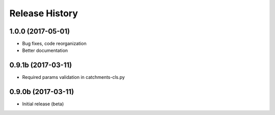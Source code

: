 .. :changelog:

Release History
---------------

1.0.0 (2017-05-01)
++++++++++++++++++

* Bug fixes, code reorganization
* Better documentation

0.9.1b (2017-03-11)
+++++++++++++++++++

* Required params validation in catchments-cls.py

0.9.0b (2017-03-11)
+++++++++++++++++++

* Initial release (beta)
